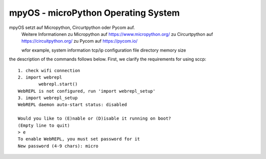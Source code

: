 mpyOS - microPython Operating System
====================================


mpyOS setzt auf Micropython, Circurtpython oder Pycom auf.
	Weitere Informationen		
	zu Micropython auf https://www.micropython.org/
	zu Circurtpython auf https://circuitpython.org/
	zu Pycom auf https://pycom.io/

	wfor example,
	system information
	tcp/ip configuration
	file directory
	memory size

the description of the commands follows below.
First, we clarify the requirements for using sccp::

	1. check wifi connection
	2. import webrepl
		webrepl.start()
	WebREPL is not configured, run 'import webrepl_setup'
	3. import webrepl_setup
	WebREPL daemon auto-start status: disabled

	Would you like to (E)nable or (D)isable it running on boot?
	(Empty line to quit)
	> e
	To enable WebREPL, you must set password for it
	New password (4-9 chars): micro
	

.. image:: images/sccp.PNG
.. image:: images/image1.PNG
.. image:: images/image2.PNG